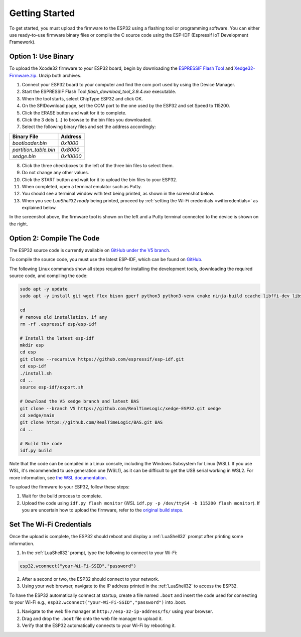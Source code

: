 Getting Started
================

To get started, you must upload the firmware to the ESP32 using a flashing tool or programming software. You can either use ready-to-use firmware binary files or compile the C source code using the ESP-IDF (Espressif IoT Development Framework).

Option 1: Use Binary
---------------------

To upload the Xcode32 firmware to your ESP32 board, begin by downloading the `ESPRESSIF Flash Tool <https://www.espressif.com/en/support/download/other-tools>`_ and `Xedge32-Firmware.zip <https://realtimelogic.com/downloads/bas/Xedge32-Firmware.zip>`_. Unzip both archives.


1. Connect your ESP32 board to your computer and find the com port used by using the Device Manager.
2. Start the ESPRESSIF Flash Tool `flash_download_tool_3.9.4.exe` executable.
3. When the tool starts, select ChipType ESP32 and click OK.
4. On the SPIDownload page, set the COM port to the one used by the ESP32 and set Speed to 115200.
5. Click the ERASE button and wait for it to complete.
6. Click the 3 dots (...) to browse to the bin files you downloaded.
7. Select the following binary files and set the address accordingly:

+-----------------------+-------------------+
| Binary File           | Address           |
+=======================+===================+
| `bootloader.bin`      | `0x1000`          |
+-----------------------+-------------------+
| `partition_table.bin` | `0x8000`          |
+-----------------------+-------------------+
| `xedge.bin`           | `0x10000`         |
+-----------------------+-------------------+

8.  Click the three checkboxes to the left of the three bin files to select them.
9.  Do not change any other values.
10. Click the START button and wait for it to upload the bin files to your ESP32.
11. When completed, open a terminal emulator such as Putty.
12. You should see a terminal window with text being printed, as shown in the screenshot below.
13. When you see `LuaShell32 ready` being printed, proceed by :ref:`setting the Wi-Fi credentials <wificredentials>` as explained below.

.. image:: https://realtimelogic.com/images/Xedg32-Flash-Firmware.png
   :alt: Firmware Upload Tool

In the screenshot above, the firmware tool is shown on the left and a Putty terminal connected to the device is shown on the right.

Option 2: Compile The Code
--------------------------

The ESP32 source code is currently available on `GitHub under the V5 branch <https://github.com/RealTimeLogic/xedge-ESP32/tree/V5>`_.

To compile the source code, you must use the latest ESP-IDF, which can be found on `GitHub <https://github.com/espressif/esp-idf>`_.

The following Linux commands show all steps required for installing the development tools, downloading the required source code, and compiling the code:

.. code-block:: shell

   sudo apt -y update
   sudo apt -y install git wget flex bison gperf python3 python3-venv cmake ninja-build ccache libffi-dev libssl-dev dfu-util libusb-1.0-0

   cd
   # remove old installation, if any
   rm -rf .espressif esp/esp-idf

   # Install the latest esp-idf
   mkdir esp
   cd esp
   git clone --recursive https://github.com/espressif/esp-idf.git
   cd esp-idf
   ./install.sh
   cd ..
   source esp-idf/export.sh

   # Download the V5 xedge branch and latest BAS
   git clone --branch V5 https://github.com/RealTimeLogic/xedge-ESP32.git xedge
   cd xedge/main
   git clone https://github.com/RealTimeLogic/BAS.git BAS
   cd ..

   # Build the code
   idf.py build

Note that the code can be compiled in a Linux console, including the Windows Subsystem for Linux (WSL). If you use WSL, it's recommended to use generation one (WSL1), as it can be difficult to get the USB serial working in WSL2. For more information, see `the WSL documentation <https://docs.microsoft.com/en-us/windows/wsl/about>`_.

To upload the firmware to your ESP32, follow these steps:

1. Wait for the build process to complete.
2. Upload the code using ``idf.py flash monitor`` (WSL ``idf.py -p /dev/ttyS4 -b 115200 flash monitor``). If you are uncertain how to upload the firmware, refer to the `original build steps <https://realtimelogic.com/downloads/bas/ESP32/>`_.

Set The Wi-Fi Credentials
--------------------------

.. _wificredentials:

Once the upload is complete, the ESP32 should reboot and display a :ref:`LuaShell32` prompt after printing some information.

1. In the :ref:`LuaShell32` prompt, type the following to connect to your Wi-Fi:

.. code-block:: lua

   esp32.wconnect("your-Wi-Fi-SSID","password")

2. After a second or two, the ESP32 should connect to your network.
3. Using your web browser, navigate to the IP address printed in the :ref:`LuaShell32` to access the ESP32.


To have the ESP32 automatically connect at startup, create a file named ``.boot`` and insert the code used for connecting to your Wi-Fi e.g., ``esp32.wconnect("your-Wi-Fi-SSID","password")`` into .boot.

1. Navigate to the web file manager at ``http://esp-32-ip-address/fs/`` using your browser.
2. Drag and drop the ``.boot`` file onto the web file manager to upload it.
3. Verify that the ESP32 automatically connects to your Wi-Fi by rebooting it.

